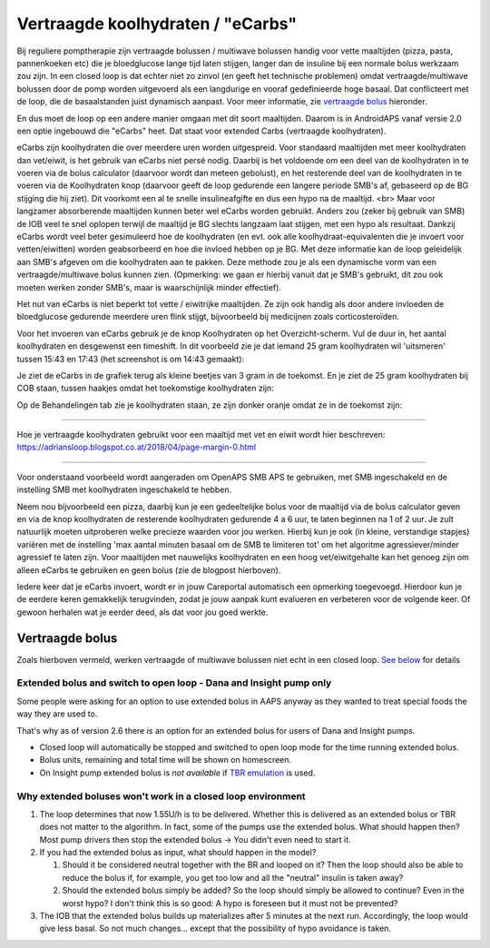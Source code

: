 Vertraagde koolhydraten / "eCarbs"
**************************************************
Bij reguliere pomptherapie zijn vertraagde bolussen / multiwave bolussen handig voor vette maaltijden (pizza, pasta, pannenkoeken etc) die je bloedglucose lange tijd laten stijgen, langer dan de insuline bij een normale bolus werkzaam zou zijn. In een closed loop is dat echter niet zo zinvol (en geeft het technische problemen) omdat vertraagde/multiwave bolussen door de pomp worden uitgevoerd als een langdurige en vooraf gedefinieerde hoge basaal. Dat conflicteert met de loop, die de basaalstanden juist dynamisch aanpast. Voor meer informatie, zie `vertraagde bolus <../Usage/Extended-Carbs.html#vertraagde-bolus>`_ hieronder.

En dus moet de loop op een andere manier omgaan met dit soort maaltijden. Daarom is in AndroidAPS vanaf versie 2.0 een optie ingebouwd die "eCarbs" heet. Dat staat voor extended Carbs (vertraagde koolhydraten).

eCarbs zijn koolhydraten die over meerdere uren worden uitgespreid. Voor standaard maaltijden met meer koolhydraten dan vet/eiwit, is het gebruik van eCarbs niet persé nodig. Daarbij is het voldoende om een deel van de koolhydraten in te voeren via de bolus calculator (daarvoor wordt dan meteen gebolust), en het resterende deel van de koolhydraten in te voeren via de Koolhydraten knop (daarvoor geeft de loop gedurende een langere periode SMB's af, gebaseerd op de BG stijging die hij ziet). Dit voorkomt een al te snelle insulineafgifte en dus een hypo na de maaltijd. <br>  Maar voor langzamer absorberende maaltijden kunnen beter wel eCarbs worden gebruikt. Anders zou (zeker bij gebruik van SMB) de IOB veel te snel oplopen terwijl de maaltijd je BG slechts langzaam laat stijgen, met een hypo als resultaat. Dankzij eCarbs wordt veel beter gesimuleerd hoe de koolhydraten (en evt. ook alle koolhydraat-equivalenten die je invoert voor vetten/eiwitten) worden geabsorbeerd en hoe die invloed hebben op je BG. Met deze informatie kan de loop geleidelijk aan SMB's afgeven om die koolhydraten aan te pakken. Deze methode zou je als een dynamische vorm van een vertraagde/multiwave bolus kunnen zien. (Opmerking: we gaan er hierbij vanuit dat je SMB's gebruikt, dit zou ook moeten werken zonder SMB's, maar is waarschijnlijk minder effectief).

Het nut van eCarbs is niet beperkt tot vette / eiwitrijke maaltijden. Ze zijn ook handig als door andere invloeden de bloedglucose gedurende meerdere uren flink stijgt, bijvoorbeeld bij medicijnen zoals corticosteroïden.

Voor het invoeren van eCarbs gebruik je de knop Koolhydraten op het Overzicht-scherm. Vul de duur in, het aantal koolhydraten en desgewenst een timeshift. In dit voorbeeld zie je dat iemand 25 gram koolhydraten wil 'uitsmeren' tussen 15:43 en 17:43 (het screenshot is om 14:43 gemaakt):

.. image:: ../images/eCarbs_Dialog.png
  :alt: Koolhydraten invoeren

Je ziet de eCarbs in de grafiek terug als kleine beetjes van 3 gram in de toekomst. En je ziet de 25 gram koolhydraten bij COB staan, tussen haakjes omdat het toekomstige koolhydraten zijn:

.. image:: ../images/eCarbs_Graph.png
  :alt: eCarbs in grafiek

Op de Behandelingen tab zie je koolhydraten staan, ze zijn donker oranje omdat ze in de toekomst zijn:

.. image:: ../images/eCarbs_Treatment.png
  :alt: vertraagde koolhydraten in de Behandelingen tab


-----

Hoe je vertraagde koolhydraten gebruikt voor een maaltijd met vet en eiwit wordt hier beschreven: `https://adriansloop.blogspot.co.at/2018/04/page-margin-0.html <https://adriansloop.blogspot.co.at/2018/04/page-margin-0.html>`_

-----

Voor onderstaand voorbeeld wordt aangeraden om OpenAPS SMB APS te gebruiken, met SMB ingeschakeld en de instelling SMB met koolhydraten ingeschakeld te hebben.

Neem nou bijvoorbeeld een pizza, daarbij kun je een gedeeltelijke bolus voor de maaltijd via de bolus calculator geven en via de knop koolhydraten de resterende koolhydraten gedurende 4 a 6 uur, te laten beginnen na 1 of 2 uur. Je zult natuurlijk moeten uitproberen welke precieze waarden voor jou werken. Hierbij kun je ook (in kleine, verstandige stapjes) variëren met de instelling 'max aantal minuten basaal om de SMB te limiteren tot' om het algoritme agressiever/minder agressief te laten zijn.
Voor maaltijden met nauwelijks koolhydraten en een hoog vet/eiwitgehalte kan het genoeg zijn om alleen eCarbs te gebruiken en geen bolus (zie de blogpost hierboven).

Iedere keer dat je eCarbs invoert, wordt er in jouw Careportal automatisch een opmerking toegevoegd. Hierdoor kun je de eerdere keren gemakkelijk terugvinden, zodat je jouw aanpak kunt evalueren en verbeteren voor de volgende keer. Of gewoon herhalen wat je eerder deed, als dat voor jou goed werkte.

Vertraagde bolus
==================================================
Zoals hierboven vermeld, werken vertraagde of multiwave bolussen niet echt in een closed loop. `See below <../Usage/Extended-Carbs.html#why-extended-boluses-wont-work-in-a-closed-loop-environment>`_ for details

Extended bolus and switch to open loop - Dana and Insight pump only
-----------------------------------------------------------------------------
Some people were asking for an option to use extended bolus in AAPS anyway as they wanted to treat special foods the way they are used to. 

That's why as of version 2.6 there is an option for an extended bolus for users of Dana and Insight pumps. 

* Closed loop will automatically be stopped and switched to open loop mode for the time running extended bolus. 
* Bolus units, remaining and total time will be shown on homescreen.
* On Insight pump extended bolus is *not available* if `TBR emulation <../Configuration/Accu-Chek-Insight-Pump.html#settings-in-aaps>`_ is used. 

.. image:: ../images/ExtendedBolus2_6.png
  :alt: Extended bolus in AAPS 2.6

Why extended boluses won't work in a closed loop environment
----------------------------------------------------------------------------------------------------
1. The loop determines that now 1.55U/h is to be delivered. Whether this is delivered as an extended bolus or TBR does not matter to the algorithm. In fact, some of the pumps use the extended bolus. What should happen then? Most pump drivers then stop the extended bolus -> You didn't even need to start it.
2. If you had the extended bolus as input, what should happen in the model?

   1. Should it be considered neutral together with the BR and looped on it? Then the loop should also be able to reduce the bolus if, for example, you get too low and all the "neutral" insulin is taken away?
   2. Should the extended bolus simply be added? So the loop should simply be allowed to continue? Even in the worst hypo? I don't think this is so good: A hypo is foreseen but it must not be prevented?
   
3. The IOB that the extended bolus builds up materializes after 5 minutes at the next run. Accordingly, the loop would give less basal. So not much changes... except that the possibility of hypo avoidance is taken.
